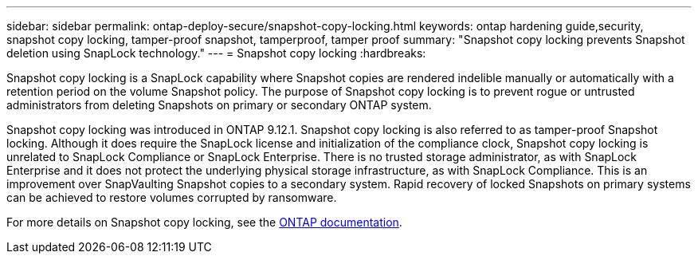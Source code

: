 ---
sidebar: sidebar
permalink: ontap-deploy-secure/snapshot-copy-locking.html
keywords: ontap hardening guide,security, snapshot copy locking, tamper-proof snapshot, tamperproof, tamper proof
summary: "Snapshot copy locking prevents Snapshot deletion using SnapLock technology."
---
= Snapshot copy locking
:hardbreaks:

:icons: font
:linkattrs:
:imagesdir: ../media

[.lead]
Snapshot copy locking is a SnapLock capability where Snapshot copies are rendered indelible manually or automatically with a retention period on the volume Snapshot policy. The purpose of Snapshot copy locking is to prevent rogue or untrusted administrators from deleting Snapshots on primary or secondary ONTAP system.

Snapshot copy locking was introduced in ONTAP 9.12.1.  Snapshot copy locking is also referred to as tamper-proof Snapshot locking. Although it does require the SnapLock license and initialization of the compliance clock, Snapshot copy locking is unrelated to SnapLock Compliance or SnapLock Enterprise. There is no trusted storage administrator, as with SnapLock Enterprise and it does not protect the underlying physical storage infrastructure, as with SnapLock Compliance.  This is an improvement over SnapVaulting Snapshot copies to a secondary system. Rapid recovery of locked Snapshots on primary systems can be achieved to restore volumes corrupted by ransomware.

For more details on Snapshot copy locking, see the link:https://docs.netapp.com/us-en/ontap/snaplock/snapshot-lock-concept.html[ONTAP documentation].